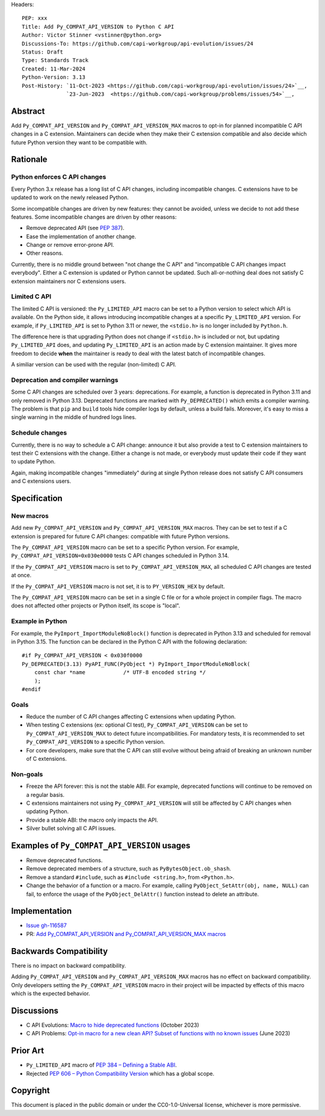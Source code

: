 Headers::

    PEP: xxx
    Title: Add Py_COMPAT_API_VERSION to Python C API
    Author: Victor Stinner <vstinner@python.org>
    Discussions-To: https://github.com/capi-workgroup/api-evolution/issues/24
    Status: Draft
    Type: Standards Track
    Created: 11-Mar-2024
    Python-Version: 3.13
    Post-History: `11-Oct-2023 <https://github.com/capi-workgroup/api-evolution/issues/24>`__,
                  `23-Jun-2023  <https://github.com/capi-workgroup/problems/issues/54>`__,


Abstract
========

Add ``Py_COMPAT_API_VERSION`` and ``Py_COMPAT_API_VERSION_MAX`` macros
to opt-in for planned incompatible C API changes in a C extension.
Maintainers can decide when they make their C extension compatible
and also decide which future Python version they want to be compatible
with.


Rationale
=========

Python enforces C API changes
-----------------------------

Every Python 3.x release has a long list of C API changes, including
incompatible changes. C extensions have to be updated to work on the
newly released Python.

Some incompatible changes are driven by new features: they cannot be
avoided, unless we decide to not add these features. Some incompatible
changes are driven by other reasons:

* Remove deprecated API (see :pep:`387`).
* Ease the implementation of another change.
* Change or remove error-prone API.
* Other reasons.

Currently, there is no middle ground between "not change the C API" and
"incompatible C API changes impact everybody". Either a C extension is
updated or Python cannot be updated. Such all-or-nothing deal does not
satisfy C extension maintainers nor C extensions users.


Limited C API
-------------

The limited C API is versioned: the ``Py_LIMITED_API`` macro can be set
to a Python version to select which API is available. On the Python
side, it allows introducing incompatible changes at a specific
``Py_LIMITED_API`` version. For example, if ``Py_LIMITED_API`` is set to
Python 3.11 or newer, the ``<stdio.h>`` is no longer included by
``Python.h``.

The difference here is that upgrading Python does not change if
``<stdio.h>`` is included or not, but updating ``Py_LIMITED_API`` does,
and updating ``Py_LIMITED_API`` is an action made by C extension
maintainer. It gives more freedom to decide **when** the maintainer is
ready to deal with the latest batch of incompatible changes.

A similiar version can be used with the regular (non-limited) C API.


Deprecation and compiler warnings
---------------------------------

Some C API changes are scheduled over 3 years: deprecations. For
example, a function is deprecated in Python 3.11 and only removed in
Python 3.13. Deprecated functions are marked with ``Py_DEPRECATED()``
which emits a compiler warning. The problem is that ``pip`` and
``build`` tools hide compiler logs by default, unless a build fails.
Moreover, it's easy to miss a single warning in the middle of hundred
logs lines.

Schedule changes
----------------

Currently, there is no way to schedule a C API change: announce it but
also provide a test to C extension maintainers to test their C
extensions with the change. Either a change is not made, or everybody
must update their code if they want to update Python.

Again, making incompatible changes "immediately" during at single Python
release does not satisfy C API consumers and C extensions users.


Specification
=============

New macros
----------

Add new ``Py_COMPAT_API_VERSION`` and ``Py_COMPAT_API_VERSION_MAX``
macros. They can be set to test if a C extension is prepared for future
C API changes: compatible with future Python versions.

The ``Py_COMPAT_API_VERSION`` macro can be set to a specific Python
version. For example, ``Py_COMPAT_API_VERSION=0x030e0000`` tests C API
changes scheduled in Python 3.14.

If the ``Py_COMPAT_API_VERSION`` macro is set to
``Py_COMPAT_API_VERSION_MAX``, all scheduled C API changes are tested at
once.

If the ``Py_COMPAT_API_VERSION`` macro is not set, it is to
``PY_VERSION_HEX`` by default.

The ``Py_COMPAT_API_VERSION`` macro can be set in a single C file or for
a whole project in compiler flags. The macro does not affected other
projects or Python itself, its scope is "local".


Example in Python
-----------------

For example, the ``PyImport_ImportModuleNoBlock()`` function is
deprecated in Python 3.13 and scheduled for removal in Python 3.15. The
function can be declared in the Python C API with the following
declaration::

    #if Py_COMPAT_API_VERSION < 0x030f0000
    Py_DEPRECATED(3.13) PyAPI_FUNC(PyObject *) PyImport_ImportModuleNoBlock(
        const char *name            /* UTF-8 encoded string */
        );
    #endif

Goals
-----

* Reduce the number of C API changes affecting C extensions when
  updating Python.
* When testing C extensions (ex: optional CI test),
  ``Py_COMPAT_API_VERSION`` can be set to ``Py_COMPAT_API_VERSION_MAX``
  to detect future incompatibilities. For mandatory tests, it is
  recommended to set ``Py_COMPAT_API_VERSION`` to a specific Python
  version.
* For core developers, make sure that the C API can still evolve
  without being afraid of breaking an unknown number of C extensions.

Non-goals
---------

* Freeze the API forever: this is not the stable ABI. For example,
  deprecated functions will continue to be removed on a regular basis.
* C extensions maintainers not using ``Py_COMPAT_API_VERSION`` will
  still be affected by C API changes when updating Python.
* Provide a stable ABI: the macro only impacts the API.
* Silver bullet solving all C API issues.


Examples of ``Py_COMPAT_API_VERSION`` usages
============================================

* Remove deprecated functions.
* Remove deprecated members of a structure, such as
  ``PyBytesObject.ob_shash``.
* Remove a standard ``#include``, such as ``#include <string.h>``,
  from ``<Python.h>``.
* Change the behavior of a function or a macro. For example, calling
  ``PyObject_SetAttr(obj, name, NULL)`` can fail, to enforce the usage
  of the ``PyObject_DelAttr()`` function instead to delete an attribute.


Implementation
==============

* `Issue gh-116587 <https://github.com/python/cpython/issues/116587>`_
* PR: `Add Py_COMPAT_API_VERSION and Py_COMPAT_API_VERSION_MAX macros
  <https://github.com/python/cpython/pull/116588>`_


Backwards Compatibility
=======================

There is no impact on backward compatibility.

Adding ``Py_COMPAT_API_VERSION`` and ``Py_COMPAT_API_VERSION_MAX``
macros has no effect on backward compatibility. Only developers setting
the ``Py_COMPAT_API_VERSION`` macro in their project will be impacted by
effects of this macro which is the expected behavior.


Discussions
===========

* C API Evolutions: `Macro to hide deprecated functions
  <https://github.com/capi-workgroup/api-evolution/issues/24>`_
  (October 2023)
* C API Problems: `Opt-in macro for a new clean API? Subset of functions
  with no known issues
  <https://github.com/capi-workgroup/problems/issues/54>`_
  (June 2023)


Prior Art
=========

* ``Py_LIMITED_API`` macro of `PEP 384 – Defining a Stable ABI
  <https://peps.python.org/pep-0384/>`_.
* Rejected `PEP 606 – Python Compatibility Version
  <https://peps.python.org/pep-0606/>`_ which has a global scope.


Copyright
=========

This document is placed in the public domain or under the
CC0-1.0-Universal license, whichever is more permissive.

